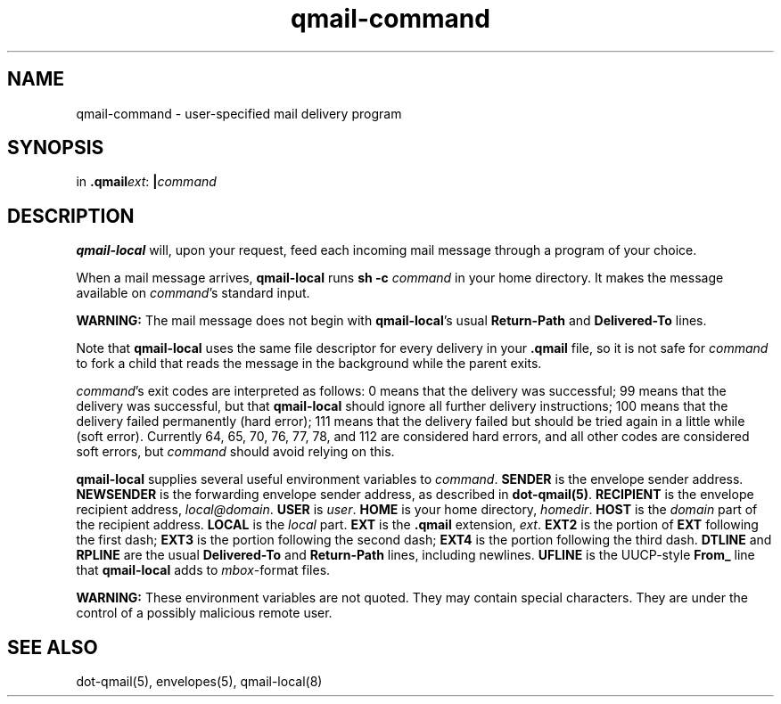 .TH qmail-command 8
.SH NAME
qmail-command \- user-specified mail delivery program
.SH SYNOPSIS
in
.BR .qmail\fIext :
.B |\fIcommand
.SH DESCRIPTION
.B qmail-local
will, upon your request,
feed each incoming mail message through a program of your choice.

When a mail message arrives,
.B qmail-local
runs
.B sh -c \fIcommand
in your home directory.
It makes the message available on 
.IR command 's
standard input.

.B WARNING:
The mail message does not begin with
.BR qmail-local 's
usual
.B Return-Path
and
.B Delivered-To
lines.

Note that
.B qmail-local
uses the same file descriptor for every delivery
in your
.B .qmail
file, so it is not safe for
.I command
to fork a child that
reads the message in the background while the parent exits.

.IR command 's
exit codes are interpreted as follows:
0 means that the delivery was successful;
99 means that the delivery was successful,
but that
.B qmail-local
should ignore all further delivery instructions;
100 means that the delivery failed permanently (hard error);
111 means that the delivery failed but should be tried again
in a little while (soft error).
Currently 64, 65, 70, 76, 77, 78, and 112 are considered hard errors,
and all other codes are considered soft errors,
but
.I command
should avoid relying on this.

.B qmail-local
supplies several useful environment variables to
.IR command .
.B SENDER
is the envelope sender address.
.B NEWSENDER
is the forwarding envelope sender address,
as described in
.BR dot-qmail(5) .
.B RECIPIENT
is the envelope recipient address,
.IR local@domain .
.B USER
is
.IR user .
.B HOME
is your home directory,
.IR homedir .
.B HOST
is the
.I domain
part of the recipient address.
.B LOCAL
is the
.I local
part.
.B EXT
is the
.B .qmail
extension,
.IR ext .
.B EXT2
is the portion of
.B EXT
following the first dash;
.B EXT3
is the portion
following the second dash;
.B EXT4
is the portion
following the third dash.
.B DTLINE
and
.B RPLINE
are the usual
.B Delivered-To
and
.B Return-Path
lines,
including newlines.
.B UFLINE
is the UUCP-style
.B From_
line that
.B qmail-local
adds to
.IR mbox -format
files.

.B WARNING:
These environment variables are not quoted.
They may contain special characters.
They are under the control of a possibly malicious remote user.
.SH "SEE ALSO"
dot-qmail(5),
envelopes(5),
qmail-local(8)
